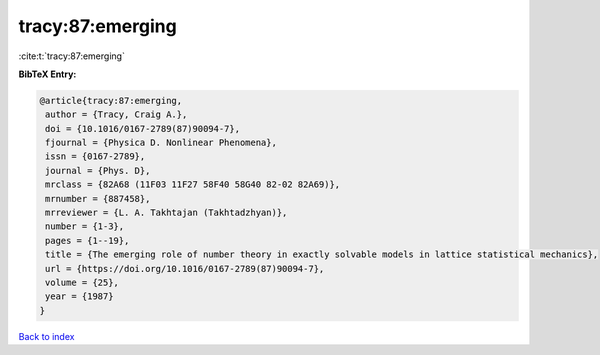 tracy:87:emerging
=================

:cite:t:`tracy:87:emerging`

**BibTeX Entry:**

.. code-block:: bibtex

   @article{tracy:87:emerging,
    author = {Tracy, Craig A.},
    doi = {10.1016/0167-2789(87)90094-7},
    fjournal = {Physica D. Nonlinear Phenomena},
    issn = {0167-2789},
    journal = {Phys. D},
    mrclass = {82A68 (11F03 11F27 58F40 58G40 82-02 82A69)},
    mrnumber = {887458},
    mrreviewer = {L. A. Takhtajan (Takhtadzhyan)},
    number = {1-3},
    pages = {1--19},
    title = {The emerging role of number theory in exactly solvable models in lattice statistical mechanics},
    url = {https://doi.org/10.1016/0167-2789(87)90094-7},
    volume = {25},
    year = {1987}
   }

`Back to index <../By-Cite-Keys.rst>`_
